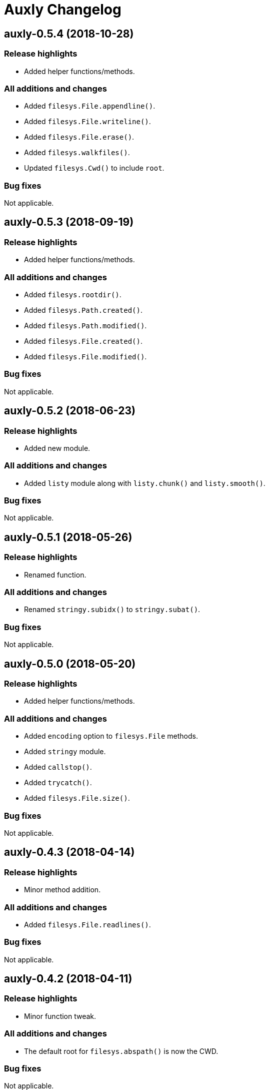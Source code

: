 = Auxly Changelog

== auxly-0.5.4 (2018-10-28)
=== Release highlights
  - Added helper functions/methods.

=== All additions and changes
  - Added `filesys.File.appendline()`.
  - Added `filesys.File.writeline()`.
  - Added `filesys.File.erase()`.
  - Added `filesys.walkfiles()`.
  - Updated `filesys.Cwd()` to include `root`.

=== Bug fixes
Not applicable.

== auxly-0.5.3 (2018-09-19)
=== Release highlights
  - Added helper functions/methods.

=== All additions and changes
  - Added `filesys.rootdir()`.
  - Added `filesys.Path.created()`.
  - Added `filesys.Path.modified()`.
  - Added `filesys.File.created()`.
  - Added `filesys.File.modified()`.

=== Bug fixes
Not applicable.

== auxly-0.5.2 (2018-06-23)
=== Release highlights
  - Added new module.

=== All additions and changes
  - Added `listy` module along with `listy.chunk()` and `listy.smooth()`.

=== Bug fixes
Not applicable.

== auxly-0.5.1 (2018-05-26)
=== Release highlights
  - Renamed function.

=== All additions and changes
  - Renamed `stringy.subidx()` to `stringy.subat()`.

=== Bug fixes
Not applicable.

== auxly-0.5.0 (2018-05-20)
=== Release highlights
  - Added helper functions/methods.

=== All additions and changes
  - Added `encoding` option to `filesys.File` methods.
  - Added `stringy` module.
  - Added `callstop()`.
  - Added `trycatch()`.
  - Added `filesys.File.size()`.

=== Bug fixes
Not applicable.

== auxly-0.4.3 (2018-04-14)
=== Release highlights
  - Minor method addition.

=== All additions and changes
  - Added `filesys.File.readlines()`.

=== Bug fixes
Not applicable.

== auxly-0.4.2 (2018-04-11)
=== Release highlights
  - Minor function tweak.

=== All additions and changes
  - The default root for `filesys.abspath()` is now the CWD.

=== Bug fixes
Not applicable.

== auxly-0.4.1 (2018-04-11)
=== Release highlights
  - Minor function addition.

=== All additions and changes
  - Added `verbose()` helper function.

=== Bug fixes
Not applicable.

== auxly-0.4.0 (2018-03-11)
=== Release highlights
  - Minor function addition.

=== All additions and changes
  - Added `filesys.checksum()` function and associated `filesys.File` methods.

=== Bug fixes
Not applicable.

== auxly-0.3.6 (2018-02-22)
=== Release highlights
  - Minor convenience function addition and bug fix.

=== All additions and changes
  - Added `isadmin()`.

=== Bug fixes
  - Fixed issue with Python 3 warning for some `shell` functions.

== auxly-0.3.5 (2017-06-19)
=== Release highlights
  - Minor module reorganization.

=== All additions and changes
  - Moved `path` functions to `filesys`.

=== Bug fixes
Not applicable.

== auxly-0.3.4 (2017-01-17)
=== Release highlights
  - Fixed issues with `filesys` function.

=== All additions and changes
Not applicable.

=== Bug fixes
  - Fixed issue with `filesys.move()`, file would be deleted if src/dst names were the same but using different case.

== auxly-0.3.3 (2017-01-17)
=== Release highlights
  - Added convenience class.
  - Fixed issues with `filesys` functions.

=== All additions and changes
  - Added `Cwd` class.

=== Bug fixes
  - Fixed incorrect behavior in `filesys.copy()` and `filesys.move()`.

== auxly-0.3.2 (2017-01-09)
=== Release highlights
  - Added convenience class.

=== All additions and changes
  - Added `filesys.File` class.

=== Bug fixes
Not applicable.

== auxly-0.3.1 (2017-01-07)
=== Release highlights
  - Changed file system path convenience function/type to class.

=== All additions and changes
  - Changed `filesys.ParsedPath` to a class.
  - Removed `filesys.parsepath()`.

=== Bug fixes
Not applicable.

== auxly-0.3.0 (2017-01-07)
=== Release highlights
  - Bug fix and convenience function update.

=== All additions and changes
  - Added `filesys.parsepath()`.

=== Bug fixes
  - Fixed issue with `filesys.move()` which would result in file being deleted if src and dst are the same.

== auxly-0.2.0 (2016-12-28)
=== Release highlights
  - Improved support for Python 3.
  - Various updates to improve default function behavior.

=== All additions and changes
  - Updates to improve behavior of `move()`, `copy()`, `makedirs()` in `filesys`.
  - Added `stderr` functions to `shell`.

=== Bug fixes
  - Updates to fix freeze bug of `has()` in `shell` when run on Linux.

== auxly-0.1.0 (2016-07-18)
=== Release highlights
  - First release.

=== All additions and changes
Not applicable.

=== Bug fixes
Not applicable.
